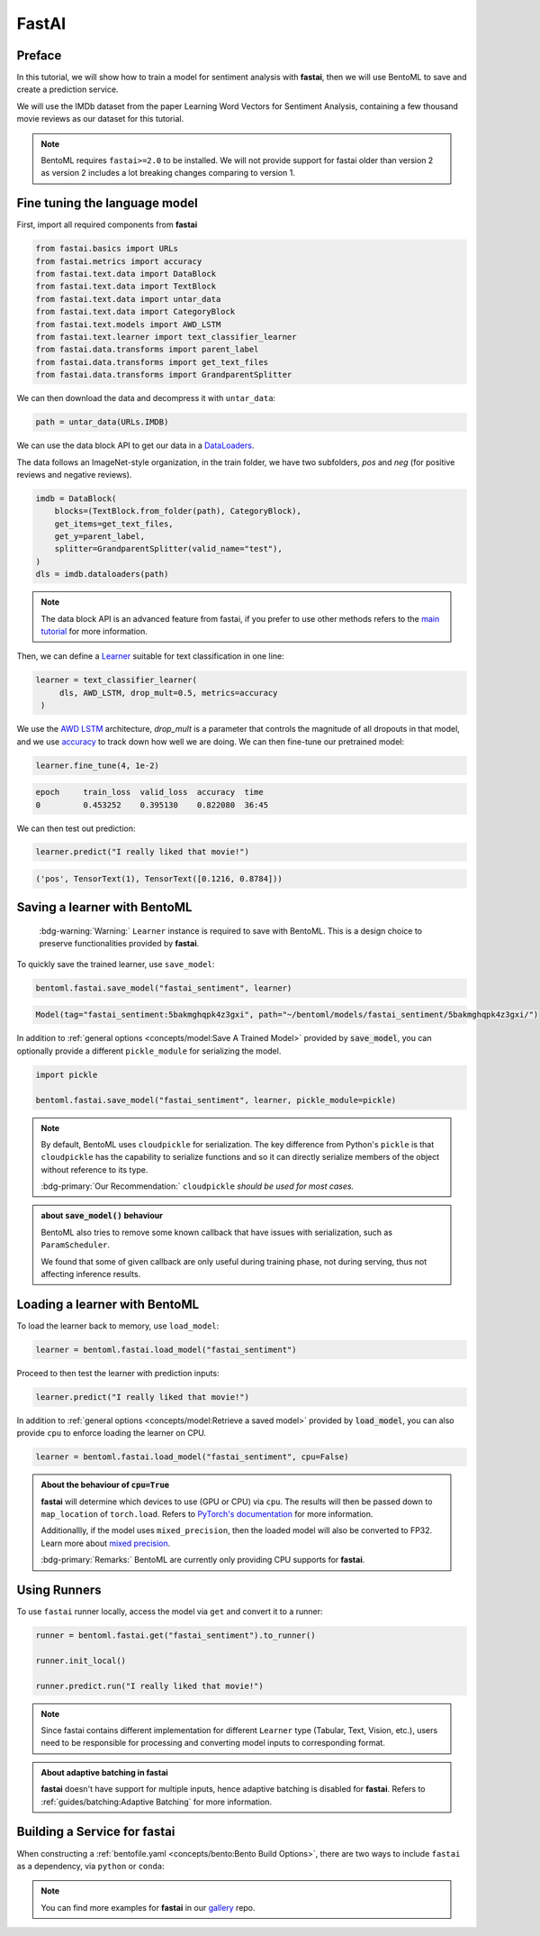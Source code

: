 ======
FastAI
======


Preface
-------

In this tutorial, we will show how to train a model for sentiment analysis with **fastai**, then we will use BentoML to save and create a prediction service.

We will use the IMDb dataset from the paper Learning Word Vectors for Sentiment Analysis, containing a few thousand movie reviews as our dataset for this tutorial.

.. note::

   BentoML requires ``fastai>=2.0`` to be installed. We will not provide support
   for fastai older than version 2 as version 2 includes a lot breaking changes
   comparing to version 1.


.. seealso::

   This tutorial is extracted from `Transfer Learning with text <https://docs.fast.ai/tutorial.text.html#The-ULMFiT-approach>`_ from fastai.

Fine tuning the language model
------------------------------

First, import all required components from **fastai**

.. code-block:: python

   from fastai.basics import URLs
   from fastai.metrics import accuracy
   from fastai.text.data import DataBlock
   from fastai.text.data import TextBlock
   from fastai.text.data import untar_data
   from fastai.text.data import CategoryBlock
   from fastai.text.models import AWD_LSTM
   from fastai.text.learner import text_classifier_learner
   from fastai.data.transforms import parent_label
   from fastai.data.transforms import get_text_files
   from fastai.data.transforms import GrandparentSplitter

We can then download the data and decompress it with ``untar_data``:

.. code-block:: python

   path = untar_data(URLs.IMDB)

We can use the data block API to get our data in a `DataLoaders <https://docs.fast.ai/data.core.html#DataLoaders>`_. 

The data follows an ImageNet-style organization, in the train folder, we have two subfolders, `pos` and `neg` (for positive reviews and negative reviews).

.. code-block:: python

   imdb = DataBlock(
       blocks=(TextBlock.from_folder(path), CategoryBlock),
       get_items=get_text_files,
       get_y=parent_label,
       splitter=GrandparentSplitter(valid_name="test"),
   )
   dls = imdb.dataloaders(path)

.. note::

   The data block API is an advanced feature from fastai, if you prefer to use other methods
   refers to the `main tutorial <https://docs.fast.ai/tutorial.text.html#Using-the-high-level-API>`_
   for more information.

Then, we can define a `Learner <https://docs.fast.ai/learner.html#Learner>`_ suitable for text classification in one line:

.. code-block:: python

   learner = text_classifier_learner(
        dls, AWD_LSTM, drop_mult=0.5, metrics=accuracy
    )

We use the `AWD LSTM <https://arxiv.org/abs/1708.02182>`_ architecture, *drop_mult* is a parameter that controls the magnitude of all dropouts in that model, and we use `accuracy <https://docs.fast.ai/metrics.html#accuracy>`_ to track down how well we are doing. We can then fine-tune our pretrained model:

.. code-block:: python

   learner.fine_tune(4, 1e-2)

.. code-block:: bash

   epoch     train_loss  valid_loss  accuracy  time
   0         0.453252    0.395130    0.822080  36:45

We can then test out prediction:

.. code-block:: python

   learner.predict("I really liked that movie!")

.. code-block:: bash

   ('pos', TensorText(1), TensorText([0.1216, 0.8784]))


Saving a learner with BentoML
-----------------------------

   :bdg-warning:`Warning:` ``Learner`` instance is required to save with BentoML.
   This is a design choice to preserve functionalities provided by **fastai**.

.. seealso::

   Refers to :ref:`PyTorch Framework Guide<frameworks/pytorch:PyTorch>` for more information if one wants to use PyTorch model components of ``Learner`` with BentoML.

   To get the PyTorch model, access it via ``learner.model``:

   .. code-block:: python

      import bentoml

      bentoml.pytorch.save_model("my_pytorch_model", learner.model)

To quickly save the trained learner, use ``save_model``:

.. code-block:: python

   bentoml.fastai.save_model("fastai_sentiment", learner)

.. code-block:: bash

   Model(tag="fastai_sentiment:5bakmghqpk4z3gxi", path="~/bentoml/models/fastai_sentiment/5bakmghqpk4z3gxi/")

In addition to :ref:`general options <concepts/model:Save A Trained Model>`
provided by :code:`save_model`, you can optionally provide a different ``pickle_module``
for serializing the model.

.. code-block:: python

   import pickle
   
   bentoml.fastai.save_model("fastai_sentiment", learner, pickle_module=pickle)

.. note::

   By default, BentoML uses ``cloudpickle`` for serialization. The key difference from Python's ``pickle`` is that 
   ``cloudpickle`` has the capability to serialize functions and so it can directly serialize members of the object without reference to its type.

   :bdg-primary:`Our Recommendation:` ``cloudpickle`` *should be used for most cases.*

.. admonition:: about :code:`save_model()` behaviour

   BentoML also tries to remove some known callback that have issues with
   serialization, such as ``ParamScheduler``. 

   We found that some of given callback are only useful during training phase, not during serving, thus 
   not affecting inference results.


Loading a learner with BentoML
------------------------------

To load the learner back to memory, use ``load_model``:

.. code-block:: python

   learner = bentoml.fastai.load_model("fastai_sentiment")

Proceed to then test the learner with prediction inputs:

.. code-block:: python

   learner.predict("I really liked that movie!")

In addition to :ref:`general options <concepts/model:Retrieve a saved model>`
provided by :code:`load_model`, you can also provide ``cpu`` to enforce loading
the learner on CPU.

.. code-block:: python

   learner = bentoml.fastai.load_model("fastai_sentiment", cpu=False)


.. admonition:: About the behaviour of :code:`cpu=True`

   **fastai** will determine which devices to use (GPU or CPU) via ``cpu``. The
   results will then be passed down to ``map_location`` of ``torch.load``.
   Refers to `PyTorch's documentation <https://pytorch.org/docs/stable/generated/torch.load.html#torch-load>`_
   for more information.

   Additionallly, if the model uses ``mixed_precision``, then the loaded model will also be converted to FP32.
   Learn more about `mixed precision <https://docs.fast.ai/callback.fp16.html>`_.


   :bdg-primary:`Remarks:` BentoML are currently only providing CPU supports for **fastai**.


Using Runners
-------------

.. seealso::

   :ref:`Runners<concepts/runner:Using Runners>` for more information on what is
   a Runner and how to use it.

.. seealso::

   :ref:`Runners<concepts/runner:Specifying Required Resources>` on how to
   provide options for a runner.


To use ``fastai`` runner locally, access the model via ``get`` and convert it to
a runner:

.. code-block:: python

   runner = bentoml.fastai.get("fastai_sentiment").to_runner()

   runner.init_local()

   runner.predict.run("I really liked that movie!")

.. note::

   Since fastai contains different implementation for different ``Learner``
   type (Tabular, Text, Vision, etc.), users need to be responsible for
   processing and converting model inputs to corresponding format.

.. admonition:: About adaptive batching in **fastai** 

   **fastai** doesn't have support for multiple inputs, hence adaptive batching
   is disabled for **fastai**. Refers to :ref:`guides/batching:Adaptive Batching` for more information.

Building a Service for **fastai**
---------------------------------

.. seealso::

   :ref:`Building a Service <concepts/service:Service and APIs>` for how to
   create a prediction service with BentoML.

When constructing a :ref:`bentofile.yaml <concepts/bento:Bento Build Options>`,
there are two ways to include ``fastai`` as a dependency, via ``python`` or
``conda``:

.. tab-set::

   .. tab-item:: python

      .. code-block:: yaml

         python:
         - fastai

   .. tab-item:: conda

      .. code-block:: yaml

         conda:
           channels:
           - fastchan
           dependencies:
           - fastai


.. note::

   You can find more examples for **fastai** in our `gallery <https://github.com/bentoml/gallery>`_ repo.

